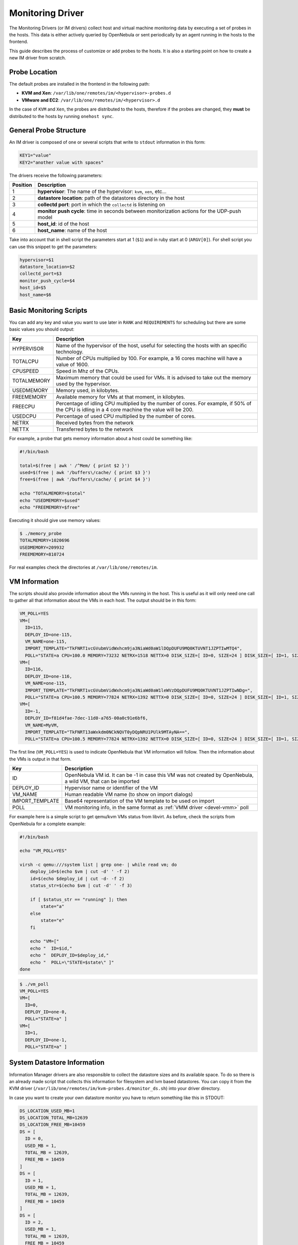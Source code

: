 .. _devel-im:

==================
Monitoring Driver
==================

The Monitoring Drivers (or IM drivers) collect host and virtual machine monitoring data by executing a set of probes in the hosts. This data is either actively queried by OpenNebula or sent periodically by an agent running in the hosts to the frontend.

This guide describes the process of customize or add probes to the hosts. It is also a starting point on how to create a new IM driver from scratch.

Probe Location
==============

The default probes are installed in the frontend in the following path:

-  **KVM and Xen**: ``/var/lib/one/remotes/im/<hypervisor>-probes.d``
-  **VMware and EC2**: ``/var/lib/one/remotes/im/<hypervisor>.d``

In the case of ``KVM`` and ``Xen``, the probes are distributed to the hosts, therefore if the probes are changed, they **must** be distributed to the hosts by running ``onehost sync``.

General Probe Structure
=======================

An IM driver is composed of one or several scripts that write to ``stdout`` information in this form:

.. code::

    KEY1="value"
    KEY2="another value with spaces"

The drivers receive the following parameters:

+------------+-------------------------------------------------------------------------------------------------+
| Position   | Description                                                                                     |
+============+=================================================================================================+
| 1          | **hypervisor**: The name of the hypervisor: ``kvm``, ``xen``, etc...                            |
+------------+-------------------------------------------------------------------------------------------------+
| 2          | **datastore location**: path of the datastores directory in the host                            |
+------------+-------------------------------------------------------------------------------------------------+
| 3          | **collectd port**: port in which the ``collectd`` is listening on                               |
+------------+-------------------------------------------------------------------------------------------------+
| 4          | **monitor push cycle**: time in seconds between monitorization actions for the UDP-push model   |
+------------+-------------------------------------------------------------------------------------------------+
| 5          | **host\_id**: id of the host                                                                    |
+------------+-------------------------------------------------------------------------------------------------+
| 6          | **host\_name**: name of the host                                                                |
+------------+-------------------------------------------------------------------------------------------------+

Take into account that in shell script the parameters start at 1 (``$1``) and in ruby start at 0 (``ARGV[0]``). For shell script you can use this snippet to get the parameters:

.. code::

    hypervisor=$1
    datastore_location=$2
    collectd_port=$3
    monitor_push_cycle=$4
    host_id=$5
    host_name=$6

.. _devel-im_basic_monitoring_scripts:

Basic Monitoring Scripts
========================

You can add any key and value you want to use later in ``RANK`` and ``REQUIREMENTS`` for scheduling but there are some basic values you should output:

+---------------+---------------------------------------------------------------------------------------------------------------------------------------------------+
| Key           | Description                                                                                                                                       |
+===============+===================================================================================================================================================+
| HYPERVISOR    | Name of the hypervisor of the host, useful for selecting the hosts with an specific technology.                                                   |
+---------------+---------------------------------------------------------------------------------------------------------------------------------------------------+
| TOTALCPU      | Number of CPUs multiplied by 100. For example, a 16 cores machine will have a value of 1600.                                                      |
+---------------+---------------------------------------------------------------------------------------------------------------------------------------------------+
| CPUSPEED      | Speed in Mhz of the CPUs.                                                                                                                         |
+---------------+---------------------------------------------------------------------------------------------------------------------------------------------------+
| TOTALMEMORY   | Maximum memory that could be used for VMs. It is advised to take out the memory used by the hypervisor.                                           |
+---------------+---------------------------------------------------------------------------------------------------------------------------------------------------+
| USEDMEMORY    | Memory used, in kilobytes.                                                                                                                        |
+---------------+---------------------------------------------------------------------------------------------------------------------------------------------------+
| FREEMEMORY    | Available memory for VMs at that moment, in kilobytes.                                                                                            |
+---------------+---------------------------------------------------------------------------------------------------------------------------------------------------+
| FREECPU       | Percentage of idling CPU multiplied by the number of cores. For example, if 50% of the CPU is idling in a 4 core machine the value will be 200.   |
+---------------+---------------------------------------------------------------------------------------------------------------------------------------------------+
| USEDCPU       | Percentage of used CPU multiplied by the number of cores.                                                                                         |
+---------------+---------------------------------------------------------------------------------------------------------------------------------------------------+
| NETRX         | Received bytes from the network                                                                                                                   |
+---------------+---------------------------------------------------------------------------------------------------------------------------------------------------+
| NETTX         | Transferred bytes to the network                                                                                                                  |
+---------------+---------------------------------------------------------------------------------------------------------------------------------------------------+

For example, a probe that gets memory information about a host could be something like:

.. code::

    #!/bin/bash
     
    total=$(free | awk ' /^Mem/ { print $2 }')
    used=$(free | awk '/buffers\/cache/ { print $3 }')
    free=$(free | awk '/buffers\/cache/ { print $4 }')
     
    echo "TOTALMEMORY=$total"
    echo "USEDMEMORY=$used"
    echo "FREEMEMORY=$free"

Executing it should give use memory values:

.. code::

    $ ./memory_probe
    TOTALMEMORY=1020696
    USEDMEMORY=209932
    FREEMEMORY=810724

For real examples check the directories at ``/var/lib/one/remotes/im``.

.. _devel-im_vm_information:

VM Information
==============

The scripts should also provide information about the VMs running in the host. This is useful as it will only need one call to gather all that information about the VMs in each host. The output should be in this form:

.. code::

    VM_POLL=YES
    VM=[
      ID=115,
      DEPLOY_ID=one-115,
      VM_NAME=one-115,
      IMPORT_TEMPLATE="TkFNRT1vcGVubmVidWxhcm9ja3NiaWd0aW1lDQpDUFU9MQ0KTUVNT1JZPTIwMTQ4",
      POLL="STATE=a CPU=100.0 MEMORY=73232 NETRX=1518 NETTX=0 DISK_SIZE=[ ID=0, SIZE=24 ] DISK_SIZE=[ ID=1, SIZE=0 ]  SNAPSHOT_SIZE=[ ID=1, DISK_ID=0, SIZE=24 ] SNAPSHOT_SIZE=[ ID=0, DISK_ID=0, SIZE=24 ] " ]
    VM=[
      ID=116,
      DEPLOY_ID=one-116,
      VM_NAME=one-115,
      IMPORT_TEMPLATE="TkFNRT1vcGVubmVidWxhcm9ja3NiaWd0aW1leWVzDQpDUFU9MQ0KTUVNT1JZPTIwNDg=",
      POLL="STATE=a CPU=100.5 MEMORY=77824 NETRX=1392 NETTX=0 DISK_SIZE=[ ID=0, SIZE=24 ] DISK_SIZE=[ ID=1, SIZE=0 ]  " ]
    VM=[
      ID=-1,
      DEPLOY_ID=f81d4fae-7dec-11d0-a765-00a0c91e6bf6,
      VM_NAME=MyVM,
      IMPORT_TEMPLATE="TkFNRT13aWxkdm0NCkNQVT0yDQpNRU1PUlk9MTAyNA==",
      POLL="STATE=a CPU=100.5 MEMORY=77824 NETRX=1392 NETTX=0 DISK_SIZE=[ ID=0, SIZE=24 ] DISK_SIZE=[ ID=1, SIZE=0 ]  " ]



The first line (``VM_POLL=YES``) is used to indicate OpenNebula that VM information will follow. Then the information about the VMs is output in that form.

+-----------------+---------------------------------------------------------------------------------------------------------------+
|       Key       |                                                  Description                                                  |
+=================+===============================================================================================================+
| ID              | OpenNebula VM id. It can be -1 in case this VM was not created by OpenNebula, a wild VM, that can be imported |
+-----------------+---------------------------------------------------------------------------------------------------------------+
| DEPLOY_ID       | Hypervisor name or identifier of the VM                                                                       |
+-----------------+---------------------------------------------------------------------------------------------------------------+
| VM_NAME         | Human readable VM name (to show on import dialogs)                                                            |
+-----------------+---------------------------------------------------------------------------------------------------------------+
| IMPORT_TEMPLATE | Base64 representation of the VM template to be used on import                                                 |
+-----------------+---------------------------------------------------------------------------------------------------------------+
| POLL            | VM monitoring info, in the same format as :ref:`VMM driver <devel-vmm>` poll                                  |
+-----------------+---------------------------------------------------------------------------------------------------------------+

For example here is a simple script to get qemu/kvm VMs status from libvirt. As before, check the scripts from OpenNebula for a complete example:

.. code::

    #!/bin/bash
     
    echo "VM_POLL=YES"
     
    virsh -c qemu:///system list | grep one- | while read vm; do
        deploy_id=$(echo $vm | cut -d' ' -f 2)
        id=$(echo $deploy_id | cut -d- -f 2)
        status_str=$(echo $vm | cut -d' ' -f 3)
     
        if [ $status_str == "running" ]; then
            state="a"
        else
            state="e"
        fi
     
        echo "VM=["
        echo "  ID=$id,"
        echo "  DEPLOY_ID=$deploy_id,"
        echo "  POLL=\"STATE=$state\" ]"
    done

.. code::

    $ ./vm_poll
    VM_POLL=YES
    VM=[
      ID=0,
      DEPLOY_ID=one-0,
      POLL="STATE=a" ]
    VM=[
      ID=1,
      DEPLOY_ID=one-1,
      POLL="STATE=a" ]

System Datastore Information
============================

Information Manager drivers are also responsible to collect the datastore sizes and its available space. To do so there is an already made script that collects this information for filesystem and lvm based datastores. You can copy it from the KVM driver (``/var/lib/one/remotes/im/kvm-probes.d/monitor_ds.sh``) into your driver directory.

In case you want to create your own datastore monitor you have to return something like this in STDOUT:

.. code::

    DS_LOCATION_USED_MB=1
    DS_LOCATION_TOTAL_MB=12639
    DS_LOCATION_FREE_MB=10459
    DS = [
      ID = 0,
      USED_MB = 1,
      TOTAL_MB = 12639,
      FREE_MB = 10459
    ]
    DS = [
      ID = 1,
      USED_MB = 1,
      TOTAL_MB = 12639,
      FREE_MB = 10459
    ]
    DS = [
      ID = 2,
      USED_MB = 1,
      TOTAL_MB = 12639,
      FREE_MB = 10459
    ]

These are the meanings of the values:

+---------------------------+----------------------------------------------------------------------+
| Variable                  | Description                                                          |
+===========================+======================================================================+
| DS\_LOCATION\_USED\_MB    | Used space in megabytes in the DATASTORE LOCATION                    |
+---------------------------+----------------------------------------------------------------------+
| DS\_LOCATION\_TOTAL\_MB   | Total space in megabytes in the DATASTORE LOCATION                   |
+---------------------------+----------------------------------------------------------------------+
| DS\_LOCATION\_FREE\_MB    | FREE space in megabytes in the DATASTORE LOCATION                    |
+---------------------------+----------------------------------------------------------------------+
| ID                        | ID of the datastore, this is the same as the name of the directory   |
+---------------------------+----------------------------------------------------------------------+
| USED\_MB                  | Used space in megabytes for that datastore                           |
+---------------------------+----------------------------------------------------------------------+
| TOTAL\_MB                 | Total space in megabytes for that datastore                          |
+---------------------------+----------------------------------------------------------------------+
| FREE\_MB                  | Free space in megabytes for that datastore                           |
+---------------------------+----------------------------------------------------------------------+

The DATASTORE LOCATION is the path where the datastores are mounted. By default is ``/var/lib/one/datastores`` but it is specified in the second parameter of the script call.

Creating a New IM Driver
========================

Choosing the Execution Engine
-----------------------------

OpenNebula provides two IM probe execution engines: ``one_im_sh`` and ``one_im_ssh``. ``one_im_sh`` is used to execute probes in the frontend, for example ``vmware`` uses this engine as it collects data via an API call executed in the frontend. On the other hand, ``one_im_ssh`` is used when probes need to be run remotely in the hosts, which is the case for ``Xen`` and ``KVM``.

Populating the Probes
---------------------

Both ``one_im_sh`` and ``one_im_ssh`` require an argument which indicates the directory that contains the probes. This argument is appended with ”.d”.

**Example**: For ``VMware`` the execution engine is ``one_im_sh`` (local execution) and the argument is ``vmware``, therefore the probes that will be executed in the hosts are located in ``/var/lib/one/remotes/im/vmware.d``

Making Use of Colllectd
-----------------------

If the new IM driver wishes to use the ``collectd`` component, it needs to:

-  Use ``one_im_ssh``
-  The ``/var/lib/one/remotes/im/<im_name>.d`` should **only** contain 2 files, the sames that are provided by default inside ``kvm.d`` and ``xen.d``, which are: ``collectd-client_control.sh`` and ``collectd-client.rb``.
-  The probes should be actually placed in the ``/var/lib/one/remotes/im/<im_name>-probes.d`` folder.

Enabling the Driver
-------------------

A new IM section should be placed added to ``oned.conf``.

Example:

.. code::

    IM_MAD = [
          name       = "ganglia",
          executable = "one_im_sh",
          arguments  = "ganglia" ]

